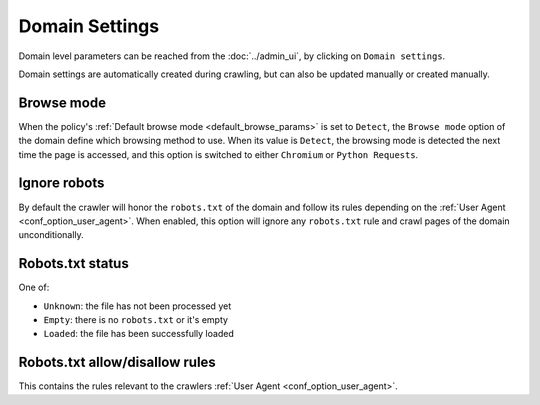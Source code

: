 Domain Settings
===============

Domain level parameters can be reached from the :doc:`../admin_ui`, by clicking on ``Domain settings``.

.. image:: ../../tests/robotframework/screenshots/domain_setting.png
   :class: sosse-screenshot
   :scale: 50%

Domain settings are automatically created during crawling, but can also be updated manually or created manually.

Browse mode
"""""""""""

When the policy's :ref:`Default browse mode <default_browse_params>` is set to ``Detect``, the ``Browse mode`` option of the
domain define which browsing method to use. When its value is ``Detect``, the browsing mode is detected the next time the page
is accessed, and this option is switched to either ``Chromium`` or ``Python Requests``.

.. _domain_ignore_robots:

Ignore robots
"""""""""""""

By default the crawler will honor the ``robots.txt`` of the domain and follow its rules depending on the :ref:`User Agent <conf_option_user_agent>`.
When enabled, this option will ignore any ``robots.txt`` rule and crawl pages of the domain unconditionally.

Robots.txt status
"""""""""""""""""

One of:

* ``Unknown``: the file has not been processed yet
* ``Empty``: there is no ``robots.txt`` or it's empty
* ``Loaded``: the file has been successfully loaded

Robots.txt allow/disallow rules
"""""""""""""""""""""""""""""""

This contains the rules relevant to the crawlers :ref:`User Agent <conf_option_user_agent>`.
